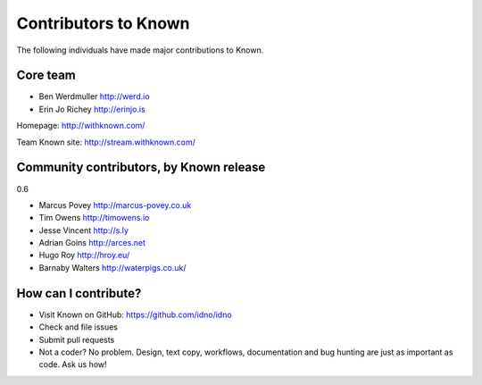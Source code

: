 Contributors to Known
=====================

The following individuals have made major contributions to Known.

Core team
---------

* Ben Werdmuller http://werd.io
* Erin Jo Richey http://erinjo.is

Homepage: http://withknown.com/

Team Known site: http://stream.withknown.com/

Community contributors, by Known release
----------------------------------------

0.6

* Marcus Povey http://marcus-povey.co.uk
* Tim Owens http://timowens.io
* Jesse Vincent http://s.ly
* Adrian Goins http://arces.net
* Hugo Roy http://hroy.eu/
* Barnaby Walters http://waterpigs.co.uk/

How can I contribute?
---------------------

* Visit Known on GitHub: https://github.com/idno/idno
* Check and file issues
* Submit pull requests
* Not a coder? No problem. Design, text copy, workflows, documentation and bug hunting are just as important as code. Ask us how!
